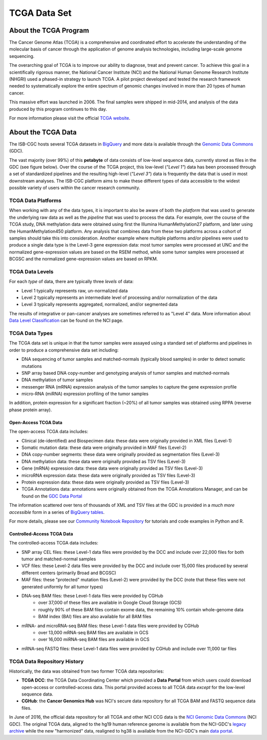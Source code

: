 *************
TCGA Data Set
*************

About the TCGA Program
----------------------

The Cancer Genome Atlas (TCGA) is a comprehensive and coordinated effort to accelerate the understanding of the molecular basis of cancer through the application of genome analysis technologies, including large-scale genome sequencing.

The overarching goal of TCGA is to improve our ability to diagnose, treat and prevent cancer. To achieve this goal in a scientifically rigorous manner, the National Cancer Institute (NCI) and the National Human Genome Research Institute (NHGRI) used a phased-in strategy to launch TCGA. A pilot project developed and tested the research framework needed to systematically explore the entire spectrum of genomic changes involved in more than 20 types of human cancer.

This massive effort was launched in 2006. The final samples were shipped in mid-2014, and analysis of the data produced by this program continues to this day.

For more information please visit the official 
`TCGA website <https://cancergenome.nih.gov/>`_.


About the TCGA Data
-------------------

The ISB-CGC hosts several TCGA datasets in BigQuery_ and more data is available through the `Genomic Data Commons <https://gdc.cancer.gov/>`_ (GDC).

.. _TCGA: http://cancergenome.nih.gov/
.. _BigQuery: https://cloud.google.com/bigquery/

The vast majority (over 99%) of this **petabyte** of data consists of low-level sequence data, currently stored as files in the GDC (see figure below).  Over the course of the TCGA project, this low-level (*"Level 1"*) data has been processed through a set of standardized pipelines and the resulting high-level (*"Level 3"*) data is frequently the data that is used in most downstream analyses.  The ISB-CGC platform aims to make these different types of data accessible to the widest possible variety of users within the cancer research community.

.. image:: figs/TCGASizeandComplexity.PNG
   :scale: 50
   :align: center

TCGA Data Platforms
+++++++++++++++++++

When working with any of the data types, it is important to also be aware of both the *platform* that was used to generate the underlying raw data as well as the *pipeline* that was used to process the data.  For example, over the course of the TCGA study, DNA methylation data were obtained using first the Illumina HumanMethylation27 platform, and later using the HumanMethylation450 platform.  Any analysis that combines data from these two platforms across a cohort of samples should take this into consideration.  Another example where multiple platforms and/or pipelines were used to produce a single data type is the Level-3 gene expression data: most tumor samples were processed at UNC and the normalized gene-expression values are based on the RSEM method, while some tumor samples were processed at BCGSC and the normalized gene-expression values are based on RPKM.

TCGA Data Levels
++++++++++++++++

For each *type* of data, there are typically three *levels* of data:

* Level 1 typically represents raw, un-normalized data
* Level 2 typically represents an intermediate level of processing and/or normalization of the data
* Level 3 typically represents aggregated, normalized, and/or segmented data

The results of integrative or pan-cancer analyses are sometimes referred to as "Level 4" data.  More information about `Data Level Classification <https://gdc.cancer.gov/resources-tcga-users/tcga-code-tables/data-levels>`_ can be found on the NCI page.

TCGA Data Types
+++++++++++++++

The TCGA data set is unique in that the tumor samples were assayed using a standard set of platforms and pipelines in order to produce a comprehensive data set including:

* DNA sequencing of tumor samples and matched-normals (typically blood samples) in order to detect somatic mutations
* SNP array based DNA copy-number and genotyping analysis of tumor samples and matched-normals
* DNA methylation of tumor samples
* messenger RNA (mRNA) expression analysis of the tumor samples to capture the gene expression profile
* micro-RNA (miRNA) expression profiling of the tumor samples

In addition, protein expression for a significant fraction (~20%) of all tumor samples was obtained using RPPA (reverse phase protein array).

Open-Access TCGA Data
=====================

The open-access TCGA data includes:

* Clinical (de-identified) and Biospecimen data: these data were originally provided in XML files (Level-1)
* Somatic mutation data:  these data were originally provided in MAF files (Level-2)
* DNA copy-number segments:  these data were originally provided as segmentation files (Level-3)
* DNA methylation data:  these data were originally provided as TSV files (Level-3)
* Gene (mRNA) expression data:  these data were originally provided as TSV files (Level-3)
* microRNA expression data:  these data were originally provided as TSV files (Level-3)
* Protein expression data:  these data were originally provided as TSV files (Level-3)
* TCGA Annotations data:  annotations were originally obtained from the TCGA Annotations Manager, and can be found on the `GDC Data Portal <https://portal.gdc.cancer.gov/annotations>`_

The information scattered over tens of thousands of XML and TSV files at the GDC is provided in a *much more accessible* form in a series of `BigQuery tables <http://isb-cancer-genomics-cloud.readthedocs.io/en/latest/sections/data/data2/data_in_BQ.html#tcga-clinical-biospecimen-and-molecular-data>`_.  

For more details, please see our `Community Notebook Repository <https://github.com/isb-cgc/Community-Notebooks>`_ for tutorials and code examples in Python and R.

Controlled-Access TCGA Data
===========================

The controlled-access TCGA data includes:

* SNP array CEL files:  these Level-1 data files were provided by the DCC and include over 22,000 files for both tumor and matched-normal samples
* VCF files:  these Level-2 data files were provided by the DCC and include over 15,000 files produced by several different centers (primarily Broad and BCGSC)
* MAF files:  these "protected" mutation files (Level-2) were provided by the DCC (note that these files were not generated uniformly for all tumor types)
* DNA-seq BAM files:  these Level-1 data files were provided by CGHub
   - over 37,000 of these files are available in Google Cloud Storage (GCS)
   - roughly 90% of these BAM files contain exome data, the remaining 10% contain whole-genome data
   - BAM index (BAI) files are also available for all BAM files
* mRNA- and microRNA-seq BAM files:  these Level-1 data files were provided by CGHub
   - over 13,000 mRNA-seq BAM files are available in GCS
   - over 16,000 miRNA-seq BAM files are available in GCS
* mRNA-seq FASTQ files:  these Level-1 data files were provided by CGHub and include over 11,000 tar files

TCGA Data Repository History
++++++++++++++++++++++++++++++
Historically, the data was obtained from two former TCGA data repositories:

* **TCGA DCC**: the TCGA Data Coordinating Center which provided a **Data Portal** from which users could download open-access or controlled-access data.  This portal provided access to all TCGA data *except* for the low-level sequence data. 
* **CGHub**:  the **Cancer Genomics Hub** was NCI's secure data repository for all TCGA BAM and FASTQ sequence data files.

In June of 2016, the official data repository for all TCGA and other NCI CCG data is the `NCI Genomic Data Commons <https://gdc.cancer.gov/>`_ (NCI GDC).  The original TCGA data, aligned to the hg19 human reference genome is available from the NCI-GDC's `legacy archive <https://portal.gdc.cancer.gov/legacy-archive/search/f>`_ while the new "harmonized" data, realigned to hg38 is available from the NCI-GDC's main `data portal <https://portal.gdc.cancer.gov/>`_.
